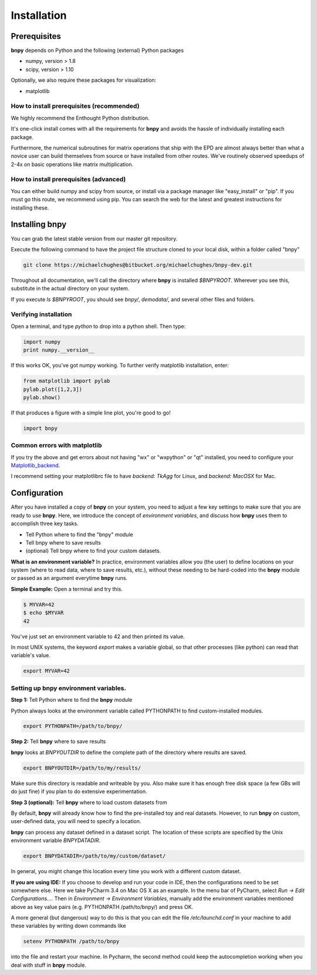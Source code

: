 ============
Installation
============

Prerequisites
=============
**bnpy** depends on Python and the following (external) Python packages

* numpy, version > 1.8
* scipy, version > 1.10

Optionally, we also require these packages for visualization:

* matplotlib


How to install prerequisites (recommended)
~~~~~~~~~~~~~~~~~~~~~~~~~~~~

We highly recommend the Enthought Python distribution. 

It's one-click install comes with all the requirements for **bnpy** and avoids the hassle of individually installing each package.

Furthermore, the numerical subroutines for matrix operations that ship with the EPD are almost always better than what a novice user can build themselves from source or have installed from other routes. We've routinely observed speedups of 2-4x on basic operations like matrix multiplication.

How to install prerequisites (advanced)
~~~~~~~~~~~~~~~~~~~~~~~~~~~~

You can either build numpy and scipy from source, or install via a package manager like "easy_install" or "pip". If you must go this route, we recommend using pip.  You can search the web for the latest and greatest instructions for installing these.

Installing bnpy
=================

You can grab the latest stable version from our master git repository.  

Execute the following command to have the project file structure cloned to your local disk, within a folder called "bnpy"

.. code-block:: bash

	git clone https://michaelchughes@bitbucket.org/michaelchughes/bnpy-dev.git


Throughout all documentation, we'll call the directory where **bnpy** is installed `$BNPYROOT`.  Wherever you see this, substitute in the actual directory on your system.

If you execute `ls $BNPYROOT`, you should see `bnpy/`, `demodata/`, and several other files and folders.  


Verifying installation
~~~~~~~~~~~~~~~~~~~~~~~~~~~~

Open a terminal, and type `python` to drop into a python shell.  Then type:

.. code-block:: python

	import numpy
	print numpy.__version__

If this works OK, you've got numpy working. To further verify matplotlib installation, enter:

.. code-block:: python

	from matplotlib import pylab
	pylab.plot([1,2,3])
	pylab.show()

If that produces a figure with a simple line plot, you're good to go!

.. code-block:: python

	import bnpy

Common errors with matplotlib
~~~~~~~~~~~~~~~~~~~~~~~~~~~~


If you try the above and get errors about not having "wx" or "wxpython" or "qt" installed, you need to configure your Matplotlib_backend_.

.. _Matplotlib_backend: http://matplotlib.org/faq/usage_faq.html#what-is-a-backend


I recommend setting your matplotlibrc file to have `backend: TkAgg` for Linux, and `backend: MacOSX` for Mac.



Configuration
==============

After you have installed a copy of **bnpy** on your system, you need to adjust a few key settings to make sure that you are ready to use **bnpy**.  Here, we introduce the concept of *environment variables*, and discuss how **bnpy** uses them to accomplish three key tasks.

* Tell Python where to find the "bnpy" module
* Tell bnpy where to save results
* (optional) Tell bnpy where to find your custom datasets.

**What is an environment variable?** 
In practice, environment variables allow you (the user) to define locations on your system (where to read data, where to save results, etc.), without these needing to be hard-coded into the **bnpy** module or passed as an argument everytime **bnpy** runs.

**Simple Example:**  Open a terminal and try this. 

.. code-block:: bash

	$ MYVAR=42
	$ echo $MYVAR
	42

You've just set an environment variable to 42 and then printed its value.

In most UNIX systems, the keyword `export` makes a variable global, so that other processes (like python) can read that variable's value.

.. code-block:: bash

	export MYVAR=42

Setting up bnpy environment variables.
~~~~~~~~~~~~~~~~~~~~~~~~~~~~~~~~~~~~~

**Step 1:** Tell Python where to find the **bnpy** module

Python always looks at the environment variable called PYTHONPATH to find custom-installed modules.

.. code-block:: bash

	export PYTHONPATH=/path/to/bnpy/


**Step 2:** Tell **bnpy** where to save results

**bnpy** looks at `BNPYOUTDIR` to define the complete path of the directory where results are saved.

.. code-block:: bash

	export BNPYOUTDIR=/path/to/my/results/

Make sure this directory is readable and writeable by you.  Also make sure it has enough free disk space (a few GBs will do just fine) if you plan to do extensive experimentation.  

**Step 3 (optional):** Tell **bnpy** where to load custom datasets from

By default, **bnpy** will already know how to find the pre-installed toy and real datasets. However, to run **bnpy** on custom, user-defined data, you will need to specify a location. 

**bnpy** can process any dataset defined in a dataset script. The location of these scripts are specified by the Unix environment variable *BNPYDATADIR*.

.. code-block:: bash

	export BNPYDATADIR=/path/to/my/custom/dataset/

In general, you might change this location every time you work with a different custom dataset.


**If you are using IDE:**  If you choose to develop and run your code in IDE, then the configurations need to be set somewhere else. Here we take PyCharm 3.4 on Mac OS X as an example. In the menu bar of PyCharm, select `Run -> Edit Configurations...`. Then in `Environment -> Environment Variables`, manually add the environment variables mentioned above as key value pairs (e.g. PYTHONPATH /path/to/bnpy/) and press OK. 

A more general (but dangerous) way to do this is that you can edit the file `/etc/launchd.conf` in your machine to add these variables by writing down commands like

.. code-block :: bash

	setenv PYTHONPATH /path/to/bnpy

into the file and restart your machine. In Pycharm, the second method could keep the autocompletion working when you deal with stuff in **bnpy** module.
